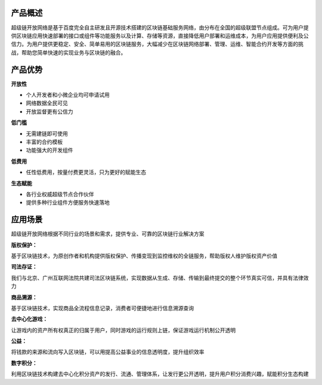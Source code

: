 
.. _brief:

产品概述
--------

超级链开放网络是基于百度完全自主研发且开源技术搭建的区块链基础服务网络，由分布在全国的超级联盟节点组成。可为用户提供区块链应用快速部署的接口或组件等功能服务以及计算、存储等资源，直接降低用户部署和运维成本，为用户应用提供便利及公信力。为用户提供更稳定、安全、简单易用的区块链服务，大幅减少在区块链网络部署、管理、运维、智能合约开发等方面的挑战，帮助您简单快速的实现业务与区块链的融合。

.. _advantages:

产品优势
--------

.. container:: tight

    **开放性**

- 个人开发者和小微企业均可申请试用
- 网络数据全民可见
- 开放监督更有公信力

.. container:: tight

    **低门槛**

- 无需建链即可使用
- 丰富的合约模板
- 功能强大的开发组件

.. container:: tight

    **低费用**

- 任性低费用，按量付费更灵活，只为更好的赋能生态

.. container:: tight

    **生态赋能**

- 各行业权威超级节点合作伙伴
- 提供多种行业组件方便服务快速落地

.. _usage:

应用场景
--------

超级链开放网络根据不同行业的场景和需求，提供专业、可靠的区块链行业解决方案

.. container:: tight

    **版权保护：**

基于区块链技术，为原创作者和机构提供版权保护、传播变现到监控维权的全链服务，帮助版权人维护版权资产价值

.. container:: tight

    **司法存证：**

我们与北京、广州互联网法院共建司法区块链系统，实现数据从生成、存储、传输到最终提交的整个环节真实可信，并具有法律效力

.. container:: tight

    **商品溯源：**

基于区块链技术，实现商品全流程信息记录，消费者可便捷地进行信息溯源查询

.. container:: tight

    **去中心化游戏：**

让游戏内的资产所有权真正的归属于用户，同时游戏的运行规则上链，保证游戏运行机制公开透明

.. container:: tight

    **公益：**

将钱款的来源和流向写入区块链，可以用提高公益事业的信息透明度，提升组织效率

.. container:: tight

    **数字积分：**

利用区块链技术构建去中心化积分资产的发行、流通、管理体系，让发行更公开透明，提升用户积分消费兴趣，赋能积分生态构建
